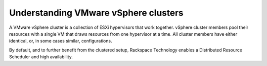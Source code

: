 .. _understanding_vmware_vsphere_clusters:

=====================================
Understanding VMware vSphere clusters
=====================================

A VMware vSphere cluster is a collection of ESXi hypervisors that work together. 
vSphere cluster members pool their resources with a single VM that draws 
resources from one hypervisor at a time. All cluster members have either 
identical, or, in some cases similar, configurations.

By default, and to further benefit from the clustered setup, Rackspace Technology 
enables a Distributed Resource Scheduler and high availability. 